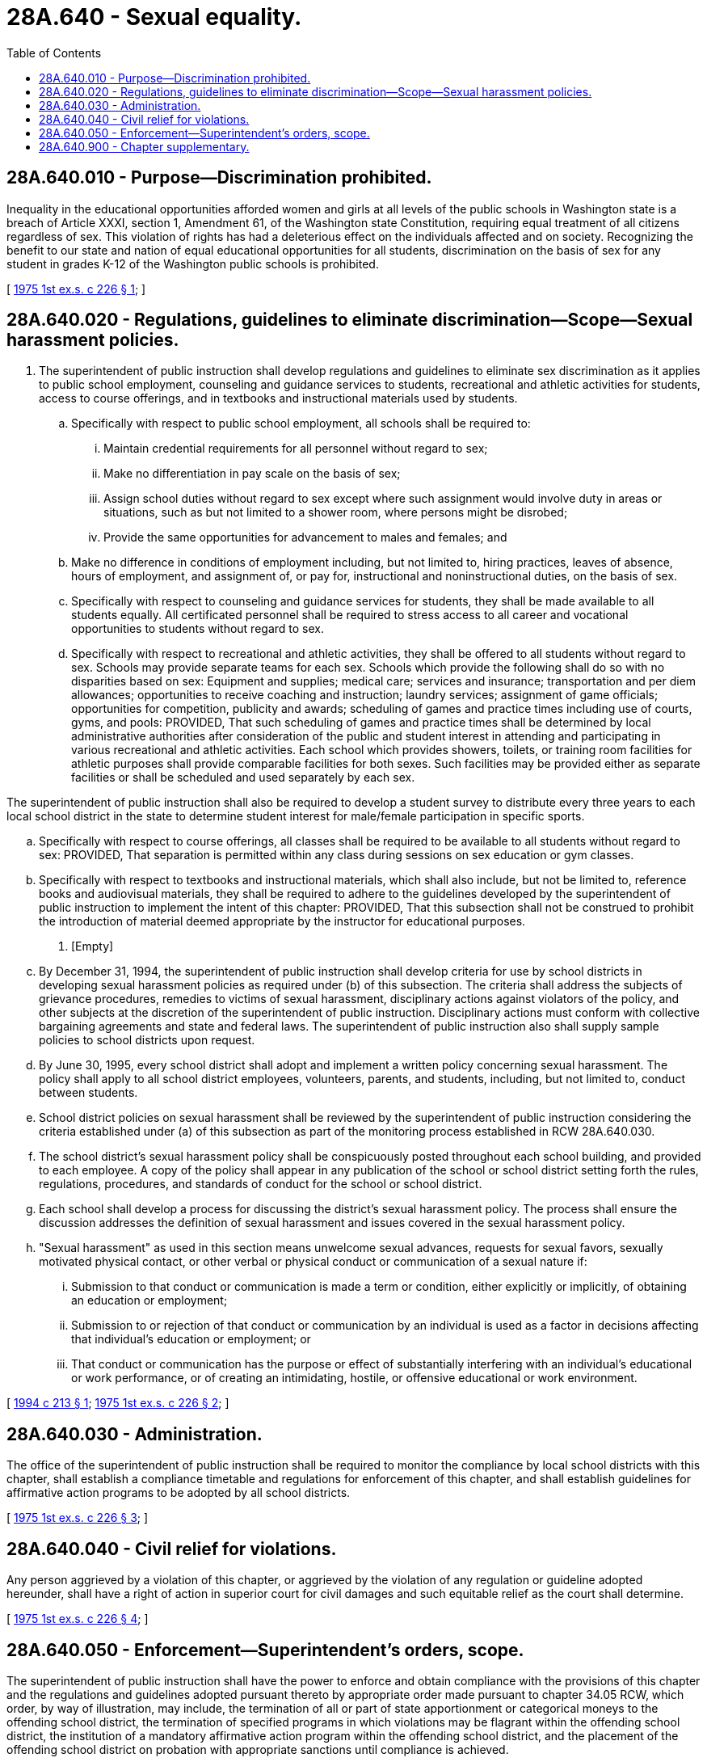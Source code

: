 = 28A.640 - Sexual equality.
:toc:

== 28A.640.010 - Purpose—Discrimination prohibited.
Inequality in the educational opportunities afforded women and girls at all levels of the public schools in Washington state is a breach of Article XXXI, section 1, Amendment 61, of the Washington state Constitution, requiring equal treatment of all citizens regardless of sex. This violation of rights has had a deleterious effect on the individuals affected and on society. Recognizing the benefit to our state and nation of equal educational opportunities for all students, discrimination on the basis of sex for any student in grades K-12 of the Washington public schools is prohibited.

[ http://leg.wa.gov/CodeReviser/documents/sessionlaw/1975ex1c226.pdf?cite=1975%201st%20ex.s.%20c%20226%20§%201[1975 1st ex.s. c 226 § 1]; ]

== 28A.640.020 - Regulations, guidelines to eliminate discrimination—Scope—Sexual harassment policies.
. The superintendent of public instruction shall develop regulations and guidelines to eliminate sex discrimination as it applies to public school employment, counseling and guidance services to students, recreational and athletic activities for students, access to course offerings, and in textbooks and instructional materials used by students.

.. Specifically with respect to public school employment, all schools shall be required to:

... Maintain credential requirements for all personnel without regard to sex;

... Make no differentiation in pay scale on the basis of sex;

... Assign school duties without regard to sex except where such assignment would involve duty in areas or situations, such as but not limited to a shower room, where persons might be disrobed;

... Provide the same opportunities for advancement to males and females; and

.. Make no difference in conditions of employment including, but not limited to, hiring practices, leaves of absence, hours of employment, and assignment of, or pay for, instructional and noninstructional duties, on the basis of sex.

.. Specifically with respect to counseling and guidance services for students, they shall be made available to all students equally. All certificated personnel shall be required to stress access to all career and vocational opportunities to students without regard to sex.

.. Specifically with respect to recreational and athletic activities, they shall be offered to all students without regard to sex. Schools may provide separate teams for each sex. Schools which provide the following shall do so with no disparities based on sex: Equipment and supplies; medical care; services and insurance; transportation and per diem allowances; opportunities to receive coaching and instruction; laundry services; assignment of game officials; opportunities for competition, publicity and awards; scheduling of games and practice times including use of courts, gyms, and pools: PROVIDED, That such scheduling of games and practice times shall be determined by local administrative authorities after consideration of the public and student interest in attending and participating in various recreational and athletic activities. Each school which provides showers, toilets, or training room facilities for athletic purposes shall provide comparable facilities for both sexes. Such facilities may be provided either as separate facilities or shall be scheduled and used separately by each sex.

The superintendent of public instruction shall also be required to develop a student survey to distribute every three years to each local school district in the state to determine student interest for male/female participation in specific sports.

.. Specifically with respect to course offerings, all classes shall be required to be available to all students without regard to sex: PROVIDED, That separation is permitted within any class during sessions on sex education or gym classes.

.. Specifically with respect to textbooks and instructional materials, which shall also include, but not be limited to, reference books and audiovisual materials, they shall be required to adhere to the guidelines developed by the superintendent of public instruction to implement the intent of this chapter: PROVIDED, That this subsection shall not be construed to prohibit the introduction of material deemed appropriate by the instructor for educational purposes.

. [Empty]
.. By December 31, 1994, the superintendent of public instruction shall develop criteria for use by school districts in developing sexual harassment policies as required under (b) of this subsection. The criteria shall address the subjects of grievance procedures, remedies to victims of sexual harassment, disciplinary actions against violators of the policy, and other subjects at the discretion of the superintendent of public instruction. Disciplinary actions must conform with collective bargaining agreements and state and federal laws. The superintendent of public instruction also shall supply sample policies to school districts upon request.

.. By June 30, 1995, every school district shall adopt and implement a written policy concerning sexual harassment. The policy shall apply to all school district employees, volunteers, parents, and students, including, but not limited to, conduct between students.

.. School district policies on sexual harassment shall be reviewed by the superintendent of public instruction considering the criteria established under (a) of this subsection as part of the monitoring process established in RCW 28A.640.030.

.. The school district's sexual harassment policy shall be conspicuously posted throughout each school building, and provided to each employee. A copy of the policy shall appear in any publication of the school or school district setting forth the rules, regulations, procedures, and standards of conduct for the school or school district.

.. Each school shall develop a process for discussing the district's sexual harassment policy. The process shall ensure the discussion addresses the definition of sexual harassment and issues covered in the sexual harassment policy.

.. "Sexual harassment" as used in this section means unwelcome sexual advances, requests for sexual favors, sexually motivated physical contact, or other verbal or physical conduct or communication of a sexual nature if:

... Submission to that conduct or communication is made a term or condition, either explicitly or implicitly, of obtaining an education or employment;

... Submission to or rejection of that conduct or communication by an individual is used as a factor in decisions affecting that individual's education or employment; or

... That conduct or communication has the purpose or effect of substantially interfering with an individual's educational or work performance, or of creating an intimidating, hostile, or offensive educational or work environment.

[ http://lawfilesext.leg.wa.gov/biennium/1993-94/Pdf/Bills/Session%20Laws/House/2153-S.SL.pdf?cite=1994%20c%20213%20§%201[1994 c 213 § 1]; http://leg.wa.gov/CodeReviser/documents/sessionlaw/1975ex1c226.pdf?cite=1975%201st%20ex.s.%20c%20226%20§%202[1975 1st ex.s. c 226 § 2]; ]

== 28A.640.030 - Administration.
The office of the superintendent of public instruction shall be required to monitor the compliance by local school districts with this chapter, shall establish a compliance timetable and regulations for enforcement of this chapter, and shall establish guidelines for affirmative action programs to be adopted by all school districts.

[ http://leg.wa.gov/CodeReviser/documents/sessionlaw/1975ex1c226.pdf?cite=1975%201st%20ex.s.%20c%20226%20§%203[1975 1st ex.s. c 226 § 3]; ]

== 28A.640.040 - Civil relief for violations.
Any person aggrieved by a violation of this chapter, or aggrieved by the violation of any regulation or guideline adopted hereunder, shall have a right of action in superior court for civil damages and such equitable relief as the court shall determine.

[ http://leg.wa.gov/CodeReviser/documents/sessionlaw/1975ex1c226.pdf?cite=1975%201st%20ex.s.%20c%20226%20§%204[1975 1st ex.s. c 226 § 4]; ]

== 28A.640.050 - Enforcement—Superintendent's orders, scope.
The superintendent of public instruction shall have the power to enforce and obtain compliance with the provisions of this chapter and the regulations and guidelines adopted pursuant thereto by appropriate order made pursuant to chapter 34.05 RCW, which order, by way of illustration, may include, the termination of all or part of state apportionment or categorical moneys to the offending school district, the termination of specified programs in which violations may be flagrant within the offending school district, the institution of a mandatory affirmative action program within the offending school district, and the placement of the offending school district on probation with appropriate sanctions until compliance is achieved.

[ http://leg.wa.gov/CodeReviser/documents/sessionlaw/1975ex1c226.pdf?cite=1975%201st%20ex.s.%20c%20226%20§%205[1975 1st ex.s. c 226 § 5]; ]

== 28A.640.900 - Chapter supplementary.
This chapter shall be supplementary to, and shall not supersede, existing law and procedures and future amendments thereto relating to unlawful discrimination based on sex.

[ http://leg.wa.gov/CodeReviser/documents/sessionlaw/1975ex1c226.pdf?cite=1975%201st%20ex.s.%20c%20226%20§%206[1975 1st ex.s. c 226 § 6]; ]

